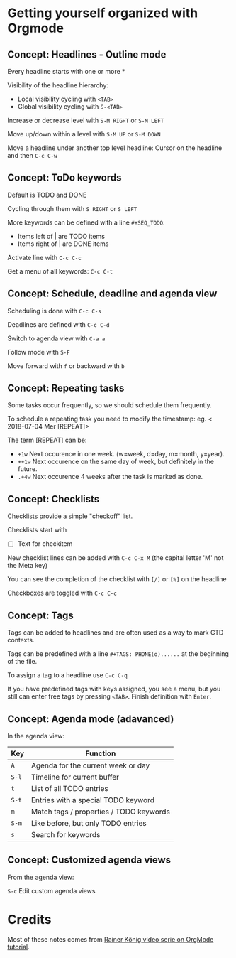 * Getting yourself organized with Orgmode

** Concept: Headlines - Outline mode

Every headline starts with one or more * 

Visibility of the headline hierarchy:
- Local visibility cycling with =<TAB>=
- Global visibility cycling with =S-<TAB>=

Increase or decrease level with =S-M RIGHT= or =S-M LEFT=

Move up/down within a level with =S-M UP= or =S-M DOWN=

Move a headline under another top level headline:
Cursor on the headline and then =C-c C-w=


** Concept: ToDo keywords
Default is TODO and DONE 

Cycling through them with =S RIGHT= or =S LEFT=

More keywords can be defined with a line =#+SEQ_TODO=:
- Items left of | are TODO items
- Items right of | are DONE items

Activate line with =C-c C-c=

Get a menu of all keywords: =C-c C-t=

** Concept: Schedule, deadline and agenda view
Scheduling is done with =C-c C-s=

Deadlines are defined with =C-c C-d=

Switch to agenda view with =C-a a=

Follow mode with =S-F=

Move forward with =f= or backward with =b=

** Concept: Repeating tasks

Some tasks occur frequently, so we should schedule them frequently. 

To schedule a repeating task you need to modify the timestamp: 
eg. < 2018-07-04 Mer [REPEAT]> 

The term [REPEAT] can be: 

- =+1w= Next occurence in one week. (w=week, d=day, m=month, y=year).
- =++1w= Next occurence on the same day of week, but definitely in the future.
- =.+4w= Next occurence 4 weeks after the task is marked as done.


** Concept: Checklists
Checklists provide a simple "checkoff" list.

Checklists start with 
- [ ] Text for checkitem

New checklist lines can be added with =C-c C-x M= (the capital letter 'M' not the Meta key)

You can see the completion of the checklist with =[/]= or =[%]= on the headline

Checkboxes are toggled with =C-c C-c=

** Concept: Tags 
Tags can be added to headlines and are often used as a way to mark GTD contexts.

Tags can be predefined with a line =#+TAGS: PHONE(o)......=
at the beginning of the file. 

To assign a tag to a headline use =C-c C-q=

If you have predefined tags with keys assigned, you see a menu, but you still can enter free tags by
pressing =<TAB>=. Finish definition with =Enter=.

** Concept: Agenda mode (adavanced)

In the agenda view: 

| Key   | Function                                |
|-------+-----------------------------------------|
| =A=   | Agenda for the current week or day      |
| =S-l= | Timeline for current buffer             |
| =t=   | List of all TODO entries                |
| =S-t= | Entries with a special TODO keyword     |
| =m=   | Match tags / properties / TODO keywords |
| =S-m= | Like before, but only TODO entries      |
| =s=   | Search for keywords                     |

** Concept: Customized agenda views

From the agenda view:

=S-c= Edit custom agenda views


* Credits

Most of these notes comes from [[https://www.youtube.com/playlist?list=PLVtKhBrRV_ZkPnBtt_TD1Cs9PJlU0IIdE][Rainer König video serie on OrgMode tutorial]].
